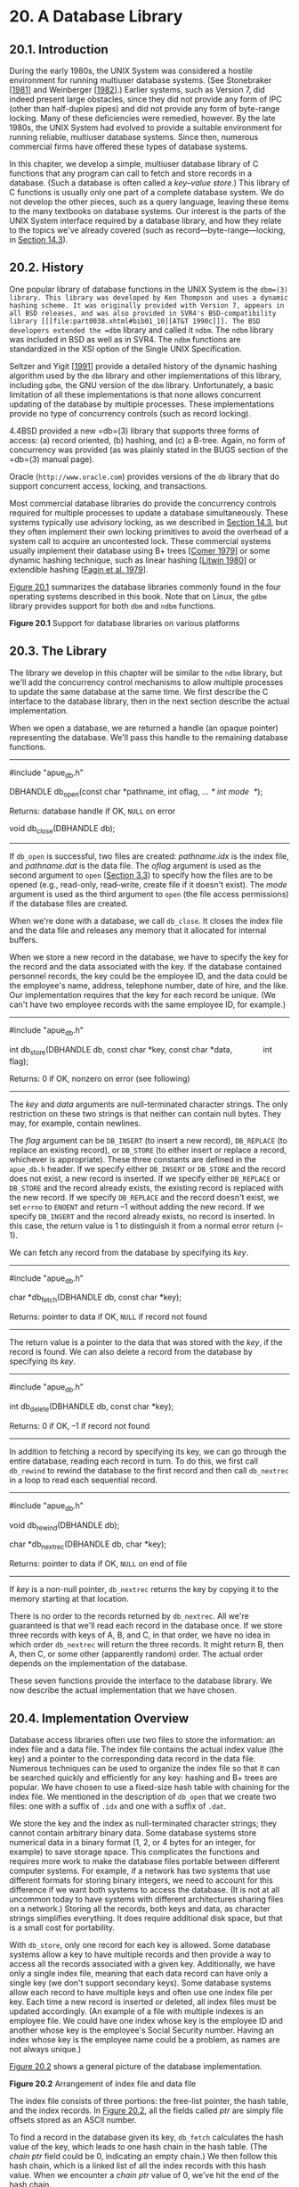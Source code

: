 * 20. A Database Library

** 20.1. Introduction


During the early 1980s, the UNIX System was considered a hostile environment for running multiuser database systems. (See Stonebraker [[[file:part0038.xhtml#bib01_64][1981]]] and Weinberger [[[file:part0038.xhtml#bib01_71][1982]]].) Earlier systems, such as Version 7, did indeed present large obstacles, since they did not provide any form of IPC (other than half-duplex pipes) and did not provide any form of byte-range locking. Many of these deficiencies were remedied, however. By the late 1980s, the UNIX System had evolved to provide a suitable environment for running reliable, multiuser database systems. Since then, numerous commercial firms have offered these types of database systems.

In this chapter, we develop a simple, multiuser database library of C functions that any program can call to fetch and store records in a database. (Such a database is often called a /key--value store/.) This library of C functions is usually only one part of a complete database system. We do not develop the other pieces, such as a query language, leaving these items to the many textbooks on database systems. Our interest is the parts of the UNIX System interface required by a database library, and how they relate to the topics we've already covered (such as record---byte-range---locking, in [[file:part0026.xhtml#ch14lev1sec3][Section 14.3]]).

** 20.2. History


One popular library of database functions in the UNIX System is the =dbm=(3) library. This library was developed by Ken Thompson and uses a dynamic hashing scheme. It was originally provided with Version 7, appears in all BSD releases, and was also provided in SVR4's BSD-compatibility library [[[file:part0038.xhtml#bib01_10][AT&T 1990c]]]. The BSD developers extended the =dbm= library and called it =ndbm=. The =ndbm= library was included in BSD as well as in SVR4. The =ndbm= functions are standardized in the XSI option of the Single UNIX Specification.

Seltzer and Yigit [[[file:part0038.xhtml#bib01_60][1991]]] provide a detailed history of the dynamic hashing algorithm used by the =dbm= library and other implementations of this library, including =gdbm=, the GNU version of the =dbm= library. Unfortunately, a basic limitation of all these implementations is that none allows concurrent updating of the database by multiple processes. These implementations provide no type of concurrency controls (such as record locking).

4.4BSD provided a new =db=(3) library that supports three forms of access: (a) record oriented, (b) hashing, and (c) a B-tree. Again, no form of concurrency was provided (as was plainly stated in the BUGS section of the =db=(3) manual page).

Oracle (=http://www.oracle.com=) provides versions of the =db= library that do support concurrent access, locking, and transactions.

Most commercial database libraries do provide the concurrency controls required for multiple processes to update a database simultaneously. These systems typically use advisory locking, as we described in [[file:part0026.xhtml#ch14lev1sec3][Section 14.3]], but they often implement their own locking primitives to avoid the overhead of a system call to acquire an uncontested lock. These commercial systems usually implement their database using B+ trees [[[file:part0038.xhtml#bib01_17][Comer 1979]]] or some dynamic hashing technique, such as linear hashing [[[file:part0038.xhtml#bib01_46][Litwin 1980]]] or extendible hashing [[[file:part0038.xhtml#bib01_20][Fagin et al. 1979]]].

[[file:part0032.xhtml#ch20fig01][Figure 20.1]] summarizes the database libraries commonly found in the four operating systems described in this book. Note that on Linux, the =gdbm= library provides support for both =dbm= and =ndbm= functions.

[[../Images/image01499.jpeg]]
*Figure 20.1* Support for database libraries on various platforms

** 20.3. The Library


The library we develop in this chapter will be similar to the =ndbm= library, but we'll add the concurrency control mechanisms to allow multiple processes to update the same database at the same time. We first describe the C interface to the database library, then in the next section describe the actual implementation.

When we open a database, we are returned a handle (an opaque pointer) representing the database. We'll pass this handle to the remaining database functions.

--------------



#include "apue_db.h"

DBHANDLE db_open(const char *pathname, int oflag, ... /* int mode  */);

Returns: database handle if OK, =NULL= on error

void db_close(DBHANDLE db);

--------------

If =db_open= is successful, two files are created: /pathname.idx/ is the index file, and /pathname.dat/ is the data file. The /oflag/ argument is used as the second argument to =open= ([[file:part0015.xhtml#ch03lev1sec3][Section 3.3]]) to specify how the files are to be opened (e.g., read-only, read--write, create file if it doesn't exist). The /mode/ argument is used as the third argument to =open= (the file access permissions) if the database files are created.

When we're done with a database, we call =db_close=. It closes the index file and the data file and releases any memory that it allocated for internal buffers.

When we store a new record in the database, we have to specify the key for the record and the data associated with the key. If the database contained personnel records, the key could be the employee ID, and the data could be the employee's name, address, telephone number, date of hire, and the like. Our implementation requires that the key for each record be unique. (We can't have two employee records with the same employee ID, for example.)

--------------



#include "apue_db.h"

int db_store(DBHANDLE db, const char *key, const char *data,
             int flag);

Returns: 0 if OK, nonzero on error (see following)

--------------

The /key/ and /data/ arguments are null-terminated character strings. The only restriction on these two strings is that neither can contain null bytes. They may, for example, contain newlines.

The /flag/ argument can be =DB_INSERT= (to insert a new record), =DB_REPLACE= (to replace an existing record), or =DB_STORE= (to either insert or replace a record, whichever is appropriate). These three constants are defined in the =apue_db.h= header. If we specify either =DB_INSERT= or =DB_STORE= and the record does not exist, a new record is inserted. If we specify either =DB_REPLACE= or =DB_STORE= and the record already exists, the existing record is replaced with the new record. If we specify =DB_REPLACE= and the record doesn't exist, we set =errno= to =ENOENT= and return --1 without adding the new record. If we specify =DB_INSERT= and the record already exists, no record is inserted. In this case, the return value is 1 to distinguish it from a normal error return (--1).

We can fetch any record from the database by specifying its /key/.

--------------



#include "apue_db.h"

char *db_fetch(DBHANDLE db, const char *key);

Returns: pointer to data if OK, =NULL= if record not found

--------------

The return value is a pointer to the data that was stored with the /key/, if the record is found. We can also delete a record from the database by specifying its /key/.

--------------



#include "apue_db.h"

int db_delete(DBHANDLE db, const char *key);

Returns: 0 if OK, --1 if record not found

--------------

In addition to fetching a record by specifying its key, we can go through the entire database, reading each record in turn. To do this, we first call =db_rewind= to rewind the database to the first record and then call =db_nextrec= in a loop to read each sequential record.

--------------



#include "apue_db.h"

void db_rewind(DBHANDLE db);

char *db_nextrec(DBHANDLE db, char *key);

Returns: pointer to data if OK, =NULL= on end of file

--------------

If /key/ is a non-null pointer, =db_nextrec= returns the key by copying it to the memory starting at that location.

There is no order to the records returned by =db_nextrec=. All we're guaranteed is that we'll read each record in the database once. If we store three records with keys of A, B, and C, in that order, we have no idea in which order =db_nextrec= will return the three records. It might return B, then A, then C, or some other (apparently random) order. The actual order depends on the implementation of the database.

These seven functions provide the interface to the database library. We now describe the actual implementation that we have chosen.

** 20.4. Implementation Overview


Database access libraries often use two files to store the information: an index file and a data file. The index file contains the actual index value (the key) and a pointer to the corresponding data record in the data file. Numerous techniques can be used to organize the index file so that it can be searched quickly and efficiently for any key: hashing and B+ trees are popular. We have chosen to use a fixed-size hash table with chaining for the index file. We mentioned in the description of =db_open= that we create two files: one with a suffix of =.idx= and one with a suffix of =.dat=.

We store the key and the index as null-terminated character strings; they cannot contain arbitrary binary data. Some database systems store numerical data in a binary format (1, 2, or 4 bytes for an integer, for example) to save storage space. This complicates the functions and requires more work to make the database files portable between different computer systems. For example, if a network has two systems that use different formats for storing binary integers, we need to account for this difference if we want both systems to access the database. (It is not at all uncommon today to have systems with different architectures sharing files on a network.) Storing all the records, both keys and data, as character strings simplifies everything. It does require additional disk space, but that is a small cost for portability.

With =db_store=, only one record for each key is allowed. Some database systems allow a key to have multiple records and then provide a way to access all the records associated with a given key. Additionally, we have only a single index file, meaning that each data record can have only a single key (we don't support secondary keys). Some database systems allow each record to have multiple keys and often use one index file per key. Each time a new record is inserted or deleted, all index files must be updated accordingly. (An example of a file with multiple indexes is an employee file. We could have one index whose key is the employee ID and another whose key is the employee's Social Security number. Having an index whose key is the employee name could be a problem, as names are not always unique.)

[[file:part0032.xhtml#ch20fig02][Figure 20.2]] shows a general picture of the database implementation.

[[../Images/image01500.jpeg]]
*Figure 20.2* Arrangement of index file and data file

The index file consists of three portions: the free-list pointer, the hash table, and the index records. In [[file:part0032.xhtml#ch20fig02][Figure 20.2]], all the fields called /ptr/ are simply file offsets stored as an ASCII number.

To find a record in the database given its key, =db_fetch= calculates the hash value of the key, which leads to one hash chain in the hash table. (The /chain ptr/ field could be 0, indicating an empty chain.) We then follow this hash chain, which is a linked list of all the index records with this hash value. When we encounter a /chain ptr/ value of 0, we've hit the end of the hash chain.

Let's look at an actual database file. The program in [[file:part0032.xhtml#ch20fig03][Figure 20.3]] creates a new database and writes three records to it. Since we store all the fields in the database as ASCII characters, we can look at the actual index file and data file using any of the standard UNIX System tools:



$ ls -l db4.*
-rw-r--r--  1 sar        28 Oct 19 21:33 db4.dat
-rw-r--r--  1 sar        72 Oct 19 21:33 db4.idx
$ cat db4.idx
   0  53  35   0
   0  10Alpha:0:6
   0  10beta:6:14
  17  11gamma:20:8
$ cat db4.dat
data1
Data for beta
record3



--------------

#include "apue.h"
#include "apue_db.h"
#include <fcntl.h>

int
main(void)
{
    DBHANDLE    db;

    if ((db = db_open("db4", O_RDWR | O_CREAT | O_TRUNC,
      FILE_MODE)) == NULL)
        err_sys("db_open error");

    if (db_store(db, "Alpha", "data1", DB_INSERT) != 0)
        err_quit("db_store error for alpha");
    if (db_store(db, "beta", "Data for beta", DB_INSERT) != 0)
        err_quit("db_store error for beta");
    if (db_store(db, "gamma", "record3", DB_INSERT) != 0)
        err_quit("db_store error for gamma");

    db_close(db);
    exit(0);
}

--------------

*Figure 20.3* Create a database and write three records to it

To keep this example small, we have set the size of each /ptr/ field to four ASCII characters; the number of hash chains is set to 3. Since each /ptr/ is a file offset, a four-character field limits the total size of the index file and data file to 10,000 bytes. When we do some performance measurements of the database system in [[file:part0032.xhtml#ch20lev1sec9][Section 20.9]], we set the size of each /ptr/ field to six characters (allowing file sizes up to 1 million bytes) and the number of hash chains to more than 100.

The first line in the index file

0  53  35   0

consists of the free-list pointer (0, the free list is empty) and the three hash chain pointers (53, 35, and 0). The next line

0  10Alpha:0:6

shows the format of each index record. The first field (0) is the four-character chain pointer. This record is the end of its hash chain. The next field (10) is the four-character /idx len/, the length of the remainder of this index record. We read each index record using two =read=s: one to read the two fixed-size fields (the /chain ptr/ and /idx len/) and another to read the remaining (variable-length) portion. The remaining three fields---/key/, /dat off/, and /dat len/---are delimited by a separator character (a colon in this case). We need the separator character, since each of these three fields is variable length. The separator character can't appear in the key. Finally, a newline terminates the index record. The newline isn't required, since /idx len/ contains the length of the record. We store the newline to separate each index record so we can use the normal UNIX System tools, such as =cat= and =more=, with the index file. The /key/ is the value that we specified when we wrote the record to the database. The data offset (0) and data length (6) refer to the data file. We can see that the data record does start at offset 0 in the data file and has a length of 6 bytes.

(As with the index file, we automatically append a newline to each data record, so we can use the normal UNIX System tools with the file. This newline at the end is not returned to the caller by =db_fetch=.)

If we follow the three hash chains in this example, we see that the first record on the first hash chain is at offset 53 (=gamma=). The next record on this chain is at offset 17 (=alpha=), and this is the last record on the chain. The first record on the second hash chain is at offset 35 (=beta=), and it's the last record on the chain. The third hash chain is empty.

Note that the order of the keys in the index file and the order of their corresponding records in the data file is the same as the order of the calls to =db_store= in [[file:part0032.xhtml#ch20fig03][Figure 20.3]]. Since the =O_TRUNC= flag was specified for =db_open=, the index file and the data file were both truncated and the database initialized from scratch. In this case, =db_store= just appends the new index records and data records to the end of the corresponding file. We'll see later that =db_store= can also reuse portions of these two files that correspond to deleted records.

The choice of a fixed-size hash table for the index is a compromise. It allows fast access as long as each hash chain isn't too long. We want to be able to search for any key quickly, but we don't want to complicate the data structures by using either a B-tree or dynamic hashing. Dynamic hashing has the advantage that any data record can be located with only two disk accesses (see Litwin [[[file:part0038.xhtml#bib01_46][1980]]] or Fagin et al. [[[file:part0038.xhtml#bib01_20][1979]]] for details). B-trees have the advantage of traversing the database in (sorted) key order (something that we can't do with the =db_nextrec= function using a hash table.)

** 20.5. Centralized or Decentralized?


Given multiple processes accessing the same database, we can implement the functions in two ways:

*1.* Centralized. Have a single process that is the database manager, and have it be the only process that accesses the database. The functions contact this central process using some form of IPC.

*2.* Decentralized. Have each function apply the required concurrency controls (locking) and then issue its own I/O function calls.

Database systems have been built using each of these techniques. Given adequate locking routines, the decentralized implementation is usually faster, because IPC is avoided. [[file:part0032.xhtml#ch20fig04][Figure 20.4]] depicts the operation of the centralized approach.

[[../Images/image01501.jpeg]]
*Figure 20.4* Centralized approach for database access

We purposely show the IPC going through the kernel, as most forms of message passing under the UNIX System operate this way. (Shared memory, as described in [[file:part0027.xhtml#ch15lev1sec9][Section 15.9]], avoids this copying of the data.) With the centralized approach, a record is read by the central process and then passed to the requesting process using IPC. This is a disadvantage of this design. Note that the centralized database manager is the only process that does I/O with the database files.

The centralized approach has the advantage that customer tuning of its operation may be possible. For example, we might be able to assign different priorities to different processes through the centralized process. This could affect the scheduling of I/O operations by the centralized process. With the decentralized approach, this is more difficult to do. We are usually at the mercy of the kernel's disk I/O scheduling policy and locking policy; that is, if three processes are waiting for a lock to become available, we cannot tell which process gets the lock next.

Another advantage of the centralized approach is that recovery is easier than with the decentralized approach. All the state information is in one place in the centralized approach, so if the database processes are killed, we have only one place to look to identify the outstanding transactions we need to resolve to restore the database to a consistent state.

The decentralized approach is shown in [[file:part0032.xhtml#ch20fig05][Figure 20.5]]. This is the design that we'll implement in this chapter.

[[../Images/image01502.jpeg]]
*Figure 20.5* Decentralized approach for database access

The user processes that call the functions in the database library to perform I/O are considered cooperating processes, since they use byte-range locking to provide concurrent access.

** 20.6. Concurrency


We purposely chose a two-file implementation (an index file and a data file) because that is a common implementation technique (it simplifies space management in the files). It requires us to handle the locking interactions of both files. But there are numerous ways to handle the locking of these two files.

*** Coarse-Grained Locking


The simplest form of locking is to use one of the two files as a lock for the entire database and to require the caller to obtain this lock before operating on the database. We call this /coarse-grained locking/. For example, we can say that the process with a read lock on byte 0 of the index file has read access to the entire database. A process with a write lock on byte 0 of the index file has write access to the entire database. We can use the normal UNIX System byte-range locking semantics to allow any number of readers at one time, but only one writer at a time. (Recall [[file:part0026.xhtml#ch14fig03][Figure 14.3]].) The functions =db_fetch= and =db_nextrec= require a read lock, and =db_delete=, =db_store=, and =db_open= all require a write lock. (The reason =db_open= requires a write lock is that if the file is being created, it has to write the empty free list and hash chains at the front of the index file.)

The problem with coarse-grained locking is that it limits concurrency. If a process is adding a record to one hash chain, another process should be able to read a record on a different hash chain.

*** Fine-Grained Locking


We enhance coarse-grained locking to allow more concurrency and call this /fine-grained locking/. We first require a reader or a writer to obtain a read lock or a write lock on the hash chain for a given record. We allow any number of readers at one time on any hash chain but only a single writer on a hash chain. Next, a writer needing to access the free list (either =db_delete= or =db_store=) must obtain a write lock on the free list. Finally, whenever it appends a new record to the end of either the index file or the data file, =db_store= has to obtain a write lock on that portion of the file.

We expect fine-grained locking to provide more concurrency than coarse-grained locking. In [[file:part0032.xhtml#ch20lev1sec9][Section 20.9]], we show some actual measurements. In [[file:part0032.xhtml#ch20lev1sec8][Section 20.8]], we show the source code for our implementation of fine-grained locking and discuss the details of implementing locking. (Coarse-grained locking is merely a simplification of the locking that we show.)

In the source code, we call =read=, =readv=, =write=, and =writev= directly. We do not use the standard I/O library. Although it is possible to use byte-range locking with the standard I/O library, careful handling of buffering is required. We don't want an =fgets=, for example, to return data that was read into a standard I/O buffer 10 minutes ago if the data was modified by another process 5 minutes ago.

Our discussion of concurrency is predicated on the simple needs of the database library. Commercial systems often have additional requirements. See Chapter 16 of Date [[[file:part0038.xhtml#bib01_18][2004]]] for additional details on concurrency.

** 20.7. Building the Library


The database library consists of two files: a public C header file and a C source file. We can build a static library using the commands

gcc -I../include -Wall -c db.c
ar rsv libapue_db.a db.o

Applications that want to link with =libapue_db.a= will also need to link with =libapue.a=, since we use some of our common functions in the database library.

If, on the other hand, we want to build a dynamic shared library version of the database library, we can use the following commands:



gcc -I../include -Wall -fPIC -c db.c
gcc -shared -Wl,-soname,libapue_db.so.1 -o libapue_db.so.1 
    -L../lib -lapue -lc db.o

The resulting shared library, =libapue_db.so.1=, needs to be placed in a common directory where the dynamic linker/loader can find it. Alternatively, we can place it in a private directory and modify our =LD_LIBRARY_PATH= environment variable to include the private directory in the search path of the dynamic linker/loader.

The steps used to build shared libraries vary among platforms. Here, we have shown how to do it on a Linux system with the GNU C compiler.

** 20.8. Source Code


We start by showing the =apue_db.h= header. This header is included by the library source code and all applications that call the library.

For the remainder of this text, we depart from the style of the previous examples in several ways. First, because the source code example is longer than usual, we number the lines. This makes it easier to link the discussion with the corresponding source code. Second, we place the description of the source code immediately below the source code on the same page.

This style was inspired by John Lions in his book documenting the UNIX Version 6 operating system source code [[[file:part0038.xhtml#bib01_44][Lions 1977]], [[file:part0038.xhtml#bib01_45][1996]]]. It simplifies the task of studying large amounts of source code.

Note that we do not bother to number blank lines. Although this departs from the normal behavior of such tools as =pr=(1), we have nothing interesting to say about blank lines.

--------------



 1   #ifndef _APUE_DB_H
 2   #define _APUE_DB_H

 3   typedef    void *  DBHANDLE;

 4   DBHANDLE  db_open(const char *, int, ...);
 5   void      db_close(DBHANDLE);
 6   char     *db_fetch(DBHANDLE, const char *);
 7   int       db_store(DBHANDLE, const char *, const char *, int);
 8   int       db_delete(DBHANDLE, const char *);
 9   void      db_rewind(DBHANDLE);
10   char     *db_nextrec(DBHANDLE, char *);

11   /*
12    * Flags for db_store().
13    */
14   #define DB_INSERT     1    /* insert new record only */
15   #define DB_REPLACE    2    /* replace existing record */
16   #define DB_STORE      3    /* replace or insert */

17   /*
18    * Implementation limits.
19    */
20   #define IDXLEN_MIN    6    /* key, sep, start, sep, length, n */
21   #define IDXLEN_MAX 1024    /* arbitrary */
22   #define DATLEN_MIN    2    /* data byte, newline */
23   #define DATLEN_MAX 1024    /* arbitrary */

24   #endif /* _APUE_DB_H */

--------------

[1--3]  We use the =_APUE_DB_H= symbol to ensure that the contents of the header file are included only once. The =DBHANDLE= type represents an active reference to the database and is used to isolate applications from the implementation details of the database. Compare this technique with the way the standard I/O library exposes the =FILE= structure to applications.

[4--10]  Next, we declare the prototypes for the database library's public functions. Since this header is included by applications that want to use the library, we don't declare the prototypes for the library's private functions here.

[11--24]  The legal flags that can be passed to the =db_store= function are defined next, followed by fundamental limits of the implementation. These limits can be changed, if desired, to support bigger databases.

The minimum index record length is specified by =IDXLEN_MIN=. This represents a 1-byte key, a 1-byte separator, a 1-byte starting offset, another 1-byte separator, a 1-byte length, and a terminating newline character. (Recall the format of an index record from [[file:part0032.xhtml#ch20fig02][Figure 20.2]].) An index record will usually be larger than =IDXLEN_MIN= bytes, but this is the bare minimum size.

The next file is =db.c=, the C source file for the library. For simplicity, we include all functions in a single file. This has the advantage that we can hide private functions by declaring them as =static=.

--------------



 1   #include "apue.h"
 2   #include "apue_db.h"
 3   #include <fcntl.h>     /* open & db_open flags */
 4   #include <stdarg.h>
 5   #include <errno.h>
 6   #include <sys/uio.h>   /* struct iovec */

 7   /*
 8    * Internal index file constants.
 9    * These are used to construct records in the
10    * index file and data file.
11    */
12   #define IDXLEN_SZ     4    /* index record length (ASCII chars) */
13   #define SEP         ′:′    /* separator char in index record */
14   #define SPACE       ′ ′    /* space character */
15   #define NEWLINE     ′n′   /* newline character */

16   /*
17    * The following definitions are for hash chains and free
18    * list chain in the index file.
19    */
20   #define PTR_SZ        7    /* size of ptr field in hash chain */
21   #define PTR_MAX 9999999    /* max file offset = 10**PTR_SZ - 1 */
22   #define NHASH_DEF   137    /* default hash table size */
23   #define FREE_OFF      0    /* free list offset in index file */
24   #define HASH_OFF PTR_SZ    /* hash table offset in index file */

25   typedef unsigned long  DBHASH; /* hash values */
26   typedef unsigned long  COUNT;  /* unsigned counter */

--------------

[1--6]  We include =apue.h= because we use some of the functions from our private library. In turn, =apue.h= includes several standard header files, including =<stdio.h>= and =<unistd.h>=. We include =<stdarg.h>= because the =db_open= function uses the variable-argument functions declared by =<stdarg.h>=.

[7--26]  The size of an index record is specified by =IDXLEN_SZ=. We use some characters, such as colon and newline, as delimiters in the database. We use the space character as “white out” when we delete a record.

Some of the values that we have defined as constants could also be made variable, with some added complexity in the implementation. For example, we set the size of the hash table to 137 entries. A better technique would be to let the caller specify this as an argument to =db_open=, based on the expected size of the database. We would then have to store this size at the beginning of the index file.

--------------



27   /*
28    * Library′s private representation of the database.
29    */
30   typedef struct {
31     int    idxfd;  /* fd for index file */
32     int    datfd;  /* fd for data file */
33     char  *idxbuf; /* malloc′ed buffer for index record */
34     char  *datbuf; /* malloc′ed buffer for data record*/
35     char  *name;   /* name db was opened under */
36     off_t  idxoff; /* offset in index file of index record */
37                    /* key is at (idxoff + PTR_SZ + IDXLEN_SZ) */
38     size_t idxlen; /* length of index record */
39                    /* excludes IDXLEN_SZ bytes at front of record */
40                    /* includes newline at end of index record */
41     off_t  datoff; /* offset in data file of data record */
42     size_t datlen; /* length of data record */
43                    /* includes newline at end */
44     off_t  ptrval; /* contents of chain ptr in index record */
45     off_t  ptroff; /* chain ptr offset pointing to this idx record */
46     off_t  chainoff; /* offset of hash chain for this index record */
47     off_t  hashoff;  /* offset in index file of hash table */
48     DBHASH nhash;    /* current hash table size */
49     COUNT  cnt_delok;    /* delete OK */
50     COUNT  cnt_delerr;   /* delete error */
51     COUNT  cnt_fetchok;  /* fetch OK */
52     COUNT  cnt_fetcherr; /* fetch error */
53     COUNT  cnt_nextrec;  /* nextrec */
54     COUNT  cnt_stor1;    /* store: DB_INSERT, no empty, appended */
55     COUNT  cnt_stor2;    /* store: DB_INSERT, found empty, reused */
56     COUNT  cnt_stor3;    /* store: DB_REPLACE, diff len, appended */
57     COUNT  cnt_stor4;    /* store: DB_REPLACE, same len, overwrote */
58     COUNT  cnt_storerr;  /* store error */
59   } DB;

--------------

[27--48]  The =DB= structure is where we keep all the information for each open database. The =DBHANDLE= value that is returned by =db_open= and used by all the other functions is really just a pointer to one of these structures, but we hide that from the callers.

Since we store pointers and lengths as ASCII in the database, we convert these to numeric values and save them in the =DB= structure. We also save the hash table size even though it is fixed, just in case we decide to enhance the library to allow callers to specify the size when the database is created (see [[file:part0032.xhtml#ch20que07][Exercise 20.7]]).

[49--59]  The last ten fields in the =DB= structure count both successful and unsuccessful operations. If we want to analyze the performance of our database, we can write a function to return these statistics, but for now we only maintain the counters.

--------------



60   /*
61    * Internal functions.
62    */
63   static DB     *_db_alloc(int);
64   static void    _db_dodelete(DB *);
65   static int     _db_find_and_lock(DB *, const char *, int);
66   static int     _db_findfree(DB *, int, int);
67   static void    _db_free(DB *);
68   static DBHASH  _db_hash(DB *, const char *);
69   static char   *_db_readdat(DB *);
70   static off_t   _db_readidx(DB *, off_t);
71   static off_t   _db_readptr(DB *, off_t);
72   static void    _db_writedat(DB *, const char *, off_t, int);
73   static void    _db_writeidx(DB *, const char *, off_t, int, off_t);
74   static void    _db_writeptr(DB *, off_t, off_t);

75   /*
76    * Open or create a database.  Same arguments as open(2).
77    */
78   DBHANDLE
79   db_open(const char *pathname, int oflag, ...)
80   {
81      DB          *db;
82      int         len, mode;
83      size_t      i;
84      char        asciiptr[PTR_SZ + 1],
85                  hash[(NHASH_DEF + 1) * PTR_SZ + 2];
86                      /* +2 for newline and null */
87      struct stat statbuff;

88      /*
89       * Allocate a DB structure, and the buffers it needs.
90       */
91      len = strlen(pathname);
92      if ((db = _db_alloc(len)) == NULL)
93          err_dump("db_open: _db_alloc error for DB");

--------------

[60--74]  We have chosen to name all the user-callable (public) functions starting with =db_= and all the internal (private) functions starting with =_db_=. The public functions were declared in the library's header file, =apue_db.h=. We declare the internal functions as =static= so they are visible only to functions residing in the same file (the file containing the library implementation).

[75--93]  The =db_open= function has the same arguments as =open=(2). If the caller wants to create the database files, the optional third argument specifies the file permissions. The =db_open= function opens the index file and the data file, initializing the index file, if necessary. The function starts by calling =_db_alloc= to allocate and initialize a =DB= structure.

--------------



 94     db->nhash   = NHASH_DEF;/* hash table size */
 95     db->hashoff = HASH_OFF; /* offset in index file of hash table */
 96     strcpy(db->name, pathname);
 97     strcat(db->name, ".idx");

 98     if (oflag & O_CREAT) {
 99         va_list ap;

100        va_start(ap, oflag);
101        mode  = va_arg(ap, int);
102        va_end(ap);

103        /*
104         * Open index file and data file.
105         */
106        db->idxfd = open(db->name, oflag, mode);
107        strcpy(db->name + len, ".dat");
108        db->datfd = open(db->name, oflag, mode);
109    } else {
110        /*
111         * Open index file and data file.
112         */
113        db->idxfd = open(db->name, oflag);
114        strcpy(db->name + len, ".dat");
115        db->datfd = open(db->name, oflag);
116    }

117    if (db->idxfd < 0 || db->datfd < 0) {
118        _db_free(db);
119        return(NULL);
120    }

--------------

[94--97]  We continue to initialize the =DB= structure. The pathname passed in by the caller specifies the prefix of the database filenames. We append the suffix =.idx= to create the name for the database index file.

[98--108]  If the caller wants to create the database files, we use the variable argument functions from =<stdarg.h>= to find the optional third argument. Then we use =open= to create and open the index file and data file. Note that the filename of the data file starts with the same prefix as the index file but has =.dat= as a suffix instead.

[109--116]  If the caller doesn't specify the =O_CREAT= flag, then we're opening existing database files. In this case, we simply call =open= with two arguments.

[117--120] If an error occurs while we are opening or creating either database file, we call =_db_free= to clean up the =DB= structure and then return =NULL= to the caller. If one =open= succeeded and one failed, =_db_free= will take care of closing the open file descriptor, as we shall see shortly.

--------------



121     if ((oflag & (O_CREAT | O_TRUNC)) == (O_CREAT | O_TRUNC)) {
122         /*
123          * If the database was created, we have to initialize
124          * it. Write lock the entire file so that we can stat
125          * it, check its size, and initialize it, atomically.
126          */
127         if (writew_lock(db->idxfd, 0, SEEK_SET, 0) < 0)
128             err_dump("db_open: writew_lock error");

129         if (fstat(db->idxfd, &statbuff) < 0)
130             err_sys("db_open: fstat error");

131         if (statbuff.st_size == 0) {
132             /*
133              * We have to build a list of (NHASH_DEF + 1) chain
134              * ptrs with a value of 0.  The +1 is for the free
135              * list pointer that precedes the hash table.
136              */
137             sprintf(asciiptr, "%*d", PTR_SZ, 0);

--------------

[121--130]  We encounter locking if the database is being created. Consider two processes trying to create the same database at about the same time. Assume that the first process calls =fstat= and is blocked by the kernel after =fstat= returns. The second process calls =db_open=, finds that the length of the index file is 0, and initializes the free list and hash chain. The second process then writes one record to the database. At this point, the second process is blocked, and the first process continues executing right after the call to =fstat=. The first process finds the size of the index file to be 0 (since =fstat= was called before the second process initialized the index file), so the first process initializes the free list and hash chain, wiping out the record that the second process stored in the database. The way to prevent this is to use locking. We use the macros =readw_lock=, =writew_lock=, and =un_lock= from [[file:part0026.xhtml#ch14lev1sec3][Section 14.3]].

[131--137]  If the size of the index file is 0, we have just created it, so we need to initialize the free list and hash chain pointers it contains. Note that we use the format string =%*d= to convert a database pointer from an integer to an ASCII string. (We'll use this type of format again in =_db_writeidx= and =_db_writeptr=.) This format tells =sprintf= to take the =PTR_SZ= argument and use it as the minimum field width for the next argument, which is 0 in this instance (here we are initializing the pointers to 0, since we are creating a new database). This has the effect of forcing the string created to be at least =PTR_SZ= characters (padded on the left with spaces). In =_db_writeidx= and =_db_writeptr=, we will pass a pointer value instead of zero, but we will first verify that the pointer value isn't greater than =PTR_MAX=, to guarantee that every pointer string we write to the database occupies exactly =PTR_SZ= (7) characters.

--------------



138             hash[0] = 0;
139             for (i = 0; i < NHASH_DEF + 1; i++)
140                 strcat(hash, asciiptr);
141             strcat(hash, "n");
142             i = strlen(hash);
143             if (write(db->idxfd, hash, i) != i)
144                 err_dump("db_open: index file init write error");
145         }
146         if (un_lock(db->idxfd, 0, SEEK_SET, 0) < 0)
147             err_dump("db_open: un_lock error");
148     }
149     db_rewind(db);
150     return(db);
151   }

152   /*
153    * Allocate & initialize a DB structure and its buffers.
154    */
155   static DB *
156   _db_alloc(int namelen)
157   {
158     DB      *db;

159     /*
160      * Use calloc, to initialize the structure to zero.
161      */
162     if ((db = calloc(1, sizeof(DB))) == NULL)
163         err_dump("_db_alloc: calloc error for DB");
164     db->idxfd = db->datfd = -1;             /* descriptors */

165     /*
166      * Allocate room for the name.
167      * +5 for ".idx" or ".dat" plus null at end.
168      */
169     if ((db->name = malloc(namelen + 5)) == NULL)
170         err_dump("_db_alloc: malloc error for name");

--------------

[138--151]  We continue to initialize the newly created database. We build the hash table and write it to the index file. Then we unlock the index file, reset the database file pointers, and return a pointer to the =DB= structure as the opaque handle for the caller to use with the other database functions.

[152--164]  The =_db_alloc= function is called by =db_open= to allocate storage for the =DB= structure, an index buffer, and a data buffer. We use =calloc= to allocate memory to hold the =DB= structure and ensure that it is initialized to all zeros. Since this has the side effect of setting the database file descriptors to zero, we need to reset them to --1 to indicate that they are not yet valid.

[165--170]  We allocate space to hold the name of the database file. We use this buffer to create both filenames by changing the suffix to refer to either the index file or the data file, as we saw in =db_open=.

--------------



171     /*
172      * Allocate an index buffer and a data buffer.
173      * +2 for newline and null at end.
174      */
175     if ((db->idxbuf = malloc(IDXLEN_MAX + 2)) == NULL)
176         err_dump("_db_alloc: malloc error for index buffer");
177     if ((db->datbuf = malloc(DATLEN_MAX + 2)) == NULL)
178         err_dump("_db_alloc: malloc error for data buffer");
179     return(db);
180   }

181   /*
182    * Relinquish access to the database.
183    */
184   void
185   db_close(DBHANDLE h)
186   {
187     _db_free((DB *)h); /* closes fds, free buffers & struct */
188   }

189   /*
190    * Free up a DB structure, and all the malloc′ed buffers it
191    * may point to.  Also close the file descriptors if still open.
192    */
193   static void
194   _db_free(DB *db)
195   {
196     if (db->idxfd >= 0)
197         close(db->idxfd);
198     if (db->datfd >= 0)
199         close(db->datfd);

--------------

[171--180]  We allocate space for buffers for the index and data files. The buffer sizes are defined in =apue_db.h=. An enhancement to the database library would be to allow these buffers to expand as required. We could keep track of the size of these two buffers and call =realloc= whenever we find we need a bigger buffer. Finally, we return a pointer to the =DB= structure that we allocated.

[181--188]  The =db_close= function is a wrapper that casts a database handle to a =DB= structure pointer, passing it to =_db_free= to release any resources and free the =DB= structure.

[189--199]  The =_db_free= function is called by =db_open= if an error occurs while opening the index file or data file and is also called by =db_close= when an application is done using the database. If the file descriptor for the database index file is valid, we close it. The same is done with the file descriptor for the data file. (Recall that when we allocate a new =DB= structure in =_db_alloc=, we initialize each file descriptor to --1. If we are unable to open one of the database files, the corresponding file descriptor will still be set to --1, and we will avoid trying to close it.)

--------------



200     if (db->idxbuf != NULL)
201         free(db->idxbuf);
202     if (db->datbuf != NULL)
203         free(db->datbuf);
204     if (db->name != NULL)
205         free(db->name);
206     free(db);
207   }

208   /*
209    * Fetch a record.  Return a pointer to the null-terminated data.
210    */
211   char *
212   db_fetch(DBHANDLE h, const char *key)
213   {
214     DB      *db = h;
215     char    *ptr;

216     if (_db_find_and_lock(db, key, 0) < 0) {
217         ptr = NULL;             /* error, record not found */
218         db->cnt_fetcherr++;
219     } else {
220         ptr = _db_readdat(db);  /* return pointer to data */
221         db->cnt_fetchok++;
222     }

223     /*
224      * Unlock the hash chain that _db_find_and_lock locked.
225      */
226     if (un_lock(db->idxfd, db->chainoff, SEEK_SET, 1) < 0)
227         err_dump("db_fetch: un_lock error");
228     return(ptr);
229   }

--------------

[200--207]  Next, we free any dynamically allocated buffers. We can safely pass a null pointer to =free=, so we don't need to check the value of each buffer pointer beforehand, but we do so anyway because we consider it better style to free only those objects that we allocated. (Not all deallocator functions are as forgiving as =free=.) Finally, we free the memory backing the =DB= structure.

[208--218]  The =db_fetch= function is used to read a record given its key. We first try to find the record by calling =_db_find_and_lock=. If the record can't be found, we set the return value (=ptr=) to =NULL= and increment the count of unsuccessful record searches. Because =_db_find_and_lock= returns with the database index file locked, we can't return until we unlock it.

[219--229]  If the record is found, we call =_db_readdat= to read the corresponding data record and increment the count of the successful record searches. Before returning, we unlock the index file by calling =un_lock=. Then we return a pointer to the record found (or =NULL= if the record wasn't found).

--------------



230   /*
231    * Find the specified record. Called by db_delete, db_fetch,
232    * and db_store. Returns with the hash chain locked.
233    */
234   static int
235   _db_find_and_lock(DB *db, const char *key, int writelock)
236   {
237     off_t   offset, nextoffset;

238     /*
239      * Calculate the hash value for this key, then calculate the
240      * byte offset of corresponding chain ptr in hash table.
241      * This is where our search starts.  First we calculate the
242      * offset in the hash table for this key.
243      */
244     db->chainoff = (_db_hash(db, key) * PTR_SZ) + db->hashoff;
245     db->ptroff = db->chainoff;

246     /*
247      * We lock the hash chain here. The caller must unlock it
248      * when done. Note we lock and unlock only the first byte.
249      */
250     if (writelock) {
251         if (writew_lock(db->idxfd, db->chainoff, SEEK_SET, 1) < 0)
252             err_dump("_db_find_and_lock: writew_lock error");
253     } else {
254         if (readw_lock(db->idxfd, db->chainoff, SEEK_SET, 1) < 0)
255             err_dump("_db_find_and_lock: readw_lock error");
256     }

257     /*
258      * Get the offset in the index file of first record
259      * on the hash chain (can be 0).
260      */
261     offset = _db_readptr(db, db->ptroff);

--------------

[230--237]  The =_db_find_and_lock= function is used internally by the library to find a record given its key. We set the =writelock= parameter to a nonzero value if we want to acquire a write lock on the index file while we search for the record. If we set =writelock= to zero, we read lock the index file while we search it.

[238--256]  We prepare to traverse a hash chain in =_db_find_and_lock=. We convert the key into a hash value, which we use to calculate the starting address of the hash chain in the file (=chainoff=). We wait for the lock to be granted before going through the hash chain. Note that we lock only the first byte in the start of the hash chain. This increases concurrency by allowing multiple processes to search different hash chains at the same time.

[257--261]  We call =_db_readptr= to read the first pointer in the hash chain. If this returns zero, the hash chain is empty.

--------------



262     while (offset != 0) {
263         nextoffset = _db_readidx(db, offset);
264         if (strcmp(db->idxbuf, key) == 0)
265             break;       /* found a match */
266         db->ptroff = offset; /* offset of this (unequal) record */
267         offset = nextoffset; /* next one to compare */
268     }
269     /*
270      * offset == 0 on error (record not found).
271      */
272     return(offset == 0 ? -1 : 0);
273   }

274   /*
275    * Calculate the hash value for a key.
276    */
277   static DBHASH
278   _db_hash(DB *db, const char *key)
279   {
280     DBHASH      hval = 0;
281     char        c;
282     int         i;

283     for (i = 1; (c = *key++) != 0; i++)
284         hval += c * i;      /* ascii char times its 1-based index */
285     return(hval % db->nhash);
286   }

--------------

[262--268]  In the =while= loop, we go through each index record on the hash chain, comparing keys. We call =_db_readidx= to read each index record. It populates the =idxbuf= field with the key of the current record. If =_db_readidx= returns zero, we've reached the last entry in the chain.

[269--273]  If =offset= is zero after the loop, we've reached the end of a hash chain without finding a matching key, so we return --1. Otherwise, we found a match (and exited the loop with the =break= statement), so we return success (0). In this case, the =ptroff= field contains the address of the previous index record, =datoff= contains the address of the data record, and =datlen= contains the size of the data record. As we make our way through the hash chain, we save the previous index record that points to the current index record. We'll use this when we delete a record, since we have to modify the chain pointer of the previous record to delete the current record.

[274--286]  =_db_hash= calculates the hash value for a given key. It multiplies each ASCII character times its 1-based index and divides the result by the number of hash table entries. The remainder from the division is the hash value for this key. Recall that the number of hash table entries is 137, which is a prime number. According to Knuth [[[file:part0038.xhtml#bib01_36][1998]]], prime hashes generally provide good distribution characteristics.

--------------



287   /*
288    * Read a chain ptr field from anywhere in the index file:
289    * the free list pointer, a hash table chain ptr, or an
290    * index record chain ptr.
291    */
292   static off_t
293   _db_readptr(DB *db, off_t offset)
294   {
295     char    asciiptr[PTR_SZ + 1];

296     if (lseek(db->idxfd, offset, SEEK_SET) == -1)
297         err_dump("_db_readptr: lseek error to ptr field");
298     if (read(db->idxfd, asciiptr, PTR_SZ) != PTR_SZ)
299         err_dump("_db_readptr: read error of ptr field");
300     asciiptr[PTR_SZ] = 0;       /* null terminate */
301     return(atol(asciiptr));
302   }

303   /*
304    * Read the next index record.  We start at the specified offset
305    * in the index file.  We read the index record into db->idxbuf
306    * and replace the separators with null bytes.  If all is OK we
307    * set db->datoff and db->datlen to the offset and length of the
308    * corresponding data record in the data file.
309    */
310   static off_t
311   _db_readidx(DB *db, off_t offset)
312   {
313     ssize_t             i;
314     char            *ptr1, *ptr2;
315     char            asciiptr[PTR_SZ + 1], asciilen[IDXLEN_SZ + 1];
316     struct iovec    iov[2];

--------------

[287--302]  =_db_readptr= reads any one of three different chain pointers: (a) the pointer at the beginning of the index file that points to the first index record on the free list, (b) the pointers in the hash table that point to the first index record on each hash chain, and (c) the pointers that are stored at the beginning of each index record (whether the index record is part of a hash chain or on the free list). We convert the pointer from ASCII to a long integer before returning it. No locking is done by this function; that is up to the caller.

[303--316]  The =_db_readidx= function is used to read the record at the specified offset from the index file. On success, the function will return the offset of the next record in the list. In this case, the function will populate several fields in the =DB= structure: =idxoff= contains the offset of the current record in the index file, =ptrval= contains the offset of the next index entry in the list, =idxlen= contains the length of the current index record, =idxbuf= contains the actual index record, =datoff= contains the offset of the record in the data file, and =datlen= contains the length of the data record.

--------------



317     /*
318      * Position index file and record the offset.  db_nextrec
319      * calls us with offset==0, meaning read from current offset.
320      * We still need to call lseek to record the current offset.
321      */
322     if ((db->idxoff = lseek(db->idxfd, offset,
323       offset == 0 ? SEEK_CUR : SEEK_SET)) == -1)
324         err_dump("_db_readidx: lseek error");

325     /*
326      * Read the ascii chain ptr and the ascii length at
327      * the front of the index record.  This tells us the
328      * remaining size of the index record.
329      */
330     iov[0].iov_base = asciiptr;
331     iov[0].iov_len  = PTR_SZ;
332     iov[1].iov_base = asciilen;
333     iov[1].iov_len  = IDXLEN_SZ;
334     if ((i = readv(db->idxfd, &iov[0], 2)) != PTR_SZ + IDXLEN_SZ) {
335         if (i == 0 && offset == 0)
336             return(-1);     /* EOF for db_nextrec */
337         err_dump("_db_readidx: readv error of index record");
338     }

339     /*
340      * This is our return value; always >= 0.
341      */
342     asciiptr[PTR_SZ] = 0;        /* null terminate */
343     db->ptrval = atol(asciiptr); /* offset of next key in chain */

344     asciilen[IDXLEN_SZ] = 0;     /* null terminate */
345     if ((db->idxlen = atoi(asciilen)) < IDXLEN_MIN ||
346       db->idxlen > IDXLEN_MAX)
347         err_dump("_db_readidx: invalid length");

--------------

[317--324]  We start by seeking to the index file offset provided by the caller. We record the offset in the =DB= structure, so even if the caller wants to read the record at the current file offset (by setting =offset= to 0), we still need to call =lseek= to determine the current offset. Since an index record will never be stored at offset 0 in the index file, we can safely overload the value of 0 to mean “read from the current offset.”

[325--338]  We call =readv= to read the two fixed-length fields at the beginning of the index record: the chain pointer to the next index record and the size of the variable-length index record that follows.

[339--347]  We convert the offset of the next record to an integer and store it in the =ptrval= field (this will be used as the return value for this function). Then we convert the length of the index record into an integer and save it in the =idxlen= field.

--------------



348     /*
349      * Now read the actual index record.  We read it into the key
350      * buffer that we malloced when we opened the database.
351      */
352     if ((i = read(db->idxfd, db->idxbuf, db->idxlen)) != db->idxlen)
353         err_dump("_db_readidx: read error of index record");
354     if (db->idxbuf[db->idxlen-1] != NEWLINE)    /* sanity check */
355         err_dump("_db_readidx: missing newline");
356     db->idxbuf[db->idxlen-1] = 0;    /* replace newline with null */

357     /*
358      * Find the separators in the index record.
359      */
360     if ((ptr1 = strchr(db->idxbuf, SEP)) == NULL)
361         err_dump("_db_readidx: missing first separator");
362     *ptr1++  = 0;               /* replace SEP with null */

363     if ((ptr2 = strchr(ptr1, SEP)) == NULL)
364         err_dump("_db_readidx: missing second separator");
365     *ptr2++  = 0;               /* replace SEP with null */

366     if (strchr(ptr2, SEP) != NULL)
367         err_dump("_db_readidx: too many separators");

368     /*
369      * Get the starting offset and length of the data record.
370      */
371     if ((db->datoff = atol(ptr1)) < 0)
372         err_dump("_db_readidx: starting offset < 0");
373     if ((db->datlen = atol(ptr2)) <= 0 || db->datlen > DATLEN_MAX)
374         err_dump("_db_readidx: invalid length");
375     return(db->ptrval);     /* return offset of next key in chain */
376   }

--------------

[348--356]  We read the variable-length index record into the =idxbuf= field in the =DB= structure. The record should be terminated with a newline, which we replace with a null byte. If the index file is corrupt, we terminate and drop core by calling =err_dump=.

[357--367]  We separate the index record into three fields: the key, the offset of the corresponding data record, and the length of the data record. The =strchr= function finds the first occurrence of the specified character in the given string. Here we look for the character that separates fields in the record (=SEP=, which we define to be a colon).

[368--376]  We convert the data record offset and length into integers and store them in the =DB= structure. Then we return the offset of the next record in the hash chain. Note that we do not read the data record; that task is left to the caller. In the =db_fetch= function, for example, we don't read the data record until =_db_find_and_lock= has read the index record that matches the key that we're looking for.

--------------



377   /*
378    * Read the current data record into the data buffer.
379    * Return a pointer to the null-terminated data buffer.
380    */
381   static char *
382   _db_readdat(DB *db)
383   {
384     if (lseek(db->datfd, db->datoff, SEEK_SET) == -1)
385         err_dump("_db_readdat: lseek error");
386     if (read(db->datfd, db->datbuf, db->datlen) != db->datlen)
387         err_dump("_db_readdat: read error");
388     if (db->datbuf[db->datlen-1] != NEWLINE)    /* sanity check */
389         err_dump("_db_readdat: missing newline");
390     db->datbuf[db->datlen-1] = 0; /* replace newline with null */
391     return(db->datbuf);     /* return pointer to data record */
392   }

393   /*
394    * Delete the specified record.
395    */
396   int
397   db_delete(DBHANDLE h, const char *key)
398   {
399     DB      *db = h;
400     int     rc = 0;         /* assume record will be found */

401     if (_db_find_and_lock(db, key, 1) == 0) {
402         _db_dodelete(db);
403         db->cnt_delok++;
404     } else {
405         rc = -1;            /* not found */
406         db->cnt_delerr++;
407     }
408     if (un_lock(db->idxfd, db->chainoff, SEEK_SET, 1) < 0)
409         err_dump("db_delete: un_lock error");
410     return(rc);
411   }

--------------

[377--392]  The =_db_readdat= function populates the =datbuf= field in the =DB= structure with the contents of the data record, expecting that the =datoff= and =datlen= fields will have been properly initialized already.

[393--411]  The =db_delete= function is used to delete a record given its key. We use =_db_find_and_lock= to determine whether the record exists in the database. If it does, we call =_db_dodelete= to do the work needed to delete the record. The third argument to =_db_find_and_lock= controls whether the chain is read locked or write locked. Here we are requesting a write lock, since we will potentially change the list. Since =_db_find_and_lock= returns with the lock still held, we need to unlock it, regardless of whether the record was found.

--------------



412   /*
413    * Delete the current record specified by the DB structure.
414    * This function is called by db_delete and db_store, after
415    * the record has been located by _db_find_and_lock.
416    */
417   static void
418   _db_dodelete(DB *db)
419   {
420     int     i;
421     char    *ptr;
422     off_t   freeptr, saveptr;

423     /*
424      * Set data buffer and key to all blanks.
425      */
426     for (ptr = db->datbuf, i = 0; i < db->datlen - 1; i++)
427         *ptr++ = SPACE;
428     *ptr = 0;   /* null terminate for _db_writedat */
429     ptr = db->idxbuf;
430     while (*ptr)
431         *ptr++  = SPACE;

432     /*
433      * We have to lock the free list.
434      */
435     if (writew_lock(db->idxfd, FREE_OFF, SEEK_SET, 1) < 0)
436         err_dump("_db_dodelete: writew_lock error");

437     /*
438      * Write the data record with all blanks.
439      */
440     _db_writedat(db, db->datbuf, db->datoff, SEEK_SET);

--------------

[412--431]  The =_db_dodelete= function does all the work necessary to delete a record from the database. (This function is also called by =db_store=.) Most of the function just updates two linked lists: the free list and the hash chain for this key. When a record is deleted, we set its key and data record to blanks. This fact is used by =db_nextrec=, which we'll examine later in this section.

[432--440]  We call =writew_lock= to write lock the free list. This step prevents two processes that are deleting records at the same time, on two different hash chains, from interfering with each other. Since we'll add the deleted record to the free list, which changes the free-list pointer, only one process at a time can be doing this.

We write the all-blank data record by calling =_db_writedat=. Note that there is no need for =_db_writedat= to lock the data file in this case. Since =db_delete= has write locked the hash chain for this record, we know that no other process is reading or writing this particular data record.

--------------



441     /*
442      * Read the free list pointer.  Its value becomes the
443      * chain ptr field of the deleted index record.  This means
444      * the deleted record becomes the head of the free list.
445      */
446     freeptr = _db_readptr(db, FREE_OFF);

447     /*
448      * Save the contents of index record chain ptr,
449      * before it′s rewritten by _db_writeidx.
450      */
451     saveptr = db->ptrval;

452     /*
453      * Rewrite the index record.  This also rewrites the length
454      * of the index record, the data offset, and the data length,
455      * none of which has changed, but that′s OK.
456      */
457     _db_writeidx(db, db->idxbuf, db->idxoff, SEEK_SET, freeptr);

458     /*
459      * Write the new free list pointer.
460      */
461     _db_writeptr(db, FREE_OFF, db->idxoff);

462     /*
463      * Rewrite the chain ptr that pointed to this record being
464      * deleted.  Recall that _db_find_and_lock sets db->ptroff to
465      * point to this chain ptr.  We set this chain ptr to the
466      * contents of the deleted record′s chain ptr, saveptr.
467      */
468     _db_writeptr(db, db->ptroff, saveptr);
469     if (un_lock(db->idxfd, FREE_OFF, SEEK_SET, 1) < 0)
470         err_dump("_db_dodelete: un_lock error");
471   }

--------------

[441--461]  We read the free-list pointer and then update the index record so that its next record pointer is set to the first record on the free list. (If the free list was empty, this new chain pointer is 0.) We have already cleared the key. Then we update the free-list pointer with the offset of the index record we are deleting. This means that the free list is handled on a last-in, first-out basis; that is, deleted records are added to the front of the free list (although we remove entries from the free list on a first-fit basis).

We don't have a separate free list for each file. When we add a deleted index record to the free list, the index record still points to the deleted data record. There are better ways to do this, in exchange for added complexity.

[462--471]  We update the previous record in the hash chain to point to the record after the one we are deleting, thus removing the deleted record from the hash chain. Finally, we unlock the free list.

--------------



472   /*
473    * Write a data record.  Called by _db_dodelete (to write
474    * the record with blanks) and db_store.
475    */
476   static void
477   _db_writedat(DB *db, const char *data, off_t offset, int whence)
478   {
479     struct iovec    iov[2];
480     static char     newline = NEWLINE;

481     /*
482      * If we′re appending, we have to lock before doing the lseek
483      * and write to make the two an atomic operation.  If we′re
484      * overwriting an existing record, we don′t have to lock.
485      */
486     if (whence == SEEK_END) /* we′re appending, lock entire file */
487         if (writew_lock(db->datfd, 0, SEEK_SET, 0) < 0)
488             err_dump("_db_writedat: writew_lock error");

489     if ((db->datoff = lseek(db->datfd, offset, whence)) == -1)
490         err_dump("_db_writedat: lseek error");
491     db->datlen = strlen(data) + 1;  /* datlen includes newline */

492     iov[0].iov_base = (char *) data;
493     iov[0].iov_len  = db->datlen - 1;
494     iov[1].iov_base = &newline;
495     iov[1].iov_len  = 1;
496     if (writev(db->datfd, &iov[0], 2) != db->datlen)
497         err_dump("_db_writedat: writev error of data record");

498     if (whence == SEEK_END)
499         if (un_lock(db->datfd, 0, SEEK_SET, 0) < 0)
500             err_dump("_db_writedat: un_lock error");
501   }

--------------

[472--491]  We call =_db_writedat= to write a data record. When we delete a record, we use =_db_writedat= to overwrite the record with blanks; =_db_writedat= doesn't need to lock the data file, because =db_delete= has write locked the hash chain for this record. Thus, no other process could be reading or writing this particular data record. When we cover =db_store= later in this section, we'll encounter the case in which =_db_writedat= is appending to the data file and has to lock it.

We seek to the location where we want to write the data record. The amount to write is the record size plus 1 byte for the terminating newline we add.

[492--501]  We set up the =iovec= array and call =writev= to write the data record and newline. We can't assume that the caller's buffer has room at the end for us to append the newline, so we write the newline from a separate buffer. If we are appending a record to the file, we release the lock we acquired earlier.

--------------



502   /*
503    * Write an index record.  _db_writedat is called before
504    * this function to set the datoff and datlen fields in the
505    * DB structure, which we need to write the index record.
506    */
507   static void
508   _db_writeidx(DB *db, const char *key,
509                off_t offset, int whence, off_t ptrval)
510   {
511     struct iovec    iov[2];
512     char            asciiptrlen[PTR_SZ + IDXLEN_SZ + 1];
513     int             len;

514     if ((db->ptrval = ptrval) < 0 || ptrval > PTR_MAX)
515         err_quit("_db_writeidx: invalid ptr: %d", ptrval);
516     sprintf(db->idxbuf, "%s%c%lld%c%ldn", key, SEP,
517       (long long)db->datoff, SEP, (long)db->datlen);
518     len = strlen(db->idxbuf);
519     if (len < IDXLEN_MIN || len > IDXLEN_MAX)
520         err_dump("_db_writeidx: invalid length");
521     sprintf(asciiptrlen, "%*lld%*d", PTR_SZ, (long long)ptrval,
522       IDXLEN_SZ, len);

523     /*
524      * If we′re appending, we have to lock before doing the lseek
525      * and write to make the two an atomic operation.  If we′re
526      * overwriting an existing record, we don′t have to lock.
527      */
528     if (whence == SEEK_END)     /* we′re appending */
529         if (writew_lock(db->idxfd, ((db->nhash+1)*PTR_SZ)+1,
530           SEEK_SET, 0) < 0)
531             err_dump("_db_writeidx: writew_lock error");

--------------

[502--522]  The =_db_writeidx= function is called to write an index record. After validating the next pointer in the chain, we create the index record and store the second half of it in =idxbuf=. We need the size of this portion of the index record to create the first half of the index record, which we store in the local variable =asciiptrlen=.

Note that we use casts to force the size of the arguments in the =sprintf= statements to match the format specifications. This is because the size of the =off_t= and =size_t= data types can vary among platforms. Even a 32-bit system can provide 64-bit file offsets, so we can't make any assumptions about the size of the =off_t= data type.

[523--531]  As with =_db_writedat=, this function deals with locking only when a new index record is being appended to the index file. When =_db_dodelete= calls this function, we're rewriting an existing index record. In this case, the caller has write locked the hash chain, so no additional locking is required.

--------------



532     /*
533      * Position the index file and record the offset.
534      */
535     if ((db->idxoff = lseek(db->idxfd, offset, whence)) == -1)
536         err_dump("_db_writeidx: lseek error");

537     iov[0].iov_base = asciiptrlen;
538     iov[0].iov_len  = PTR_SZ + IDXLEN_SZ;
539     iov[1].iov_base = db->idxbuf;
540     iov[1].iov_len  = len;
541     if (writev(db->idxfd, &iov[0], 2) != PTR_SZ + IDXLEN_SZ + len)
542         err_dump("_db_writeidx: writev error of index record");

543     if (whence == SEEK_END)
544         if (un_lock(db->idxfd, ((db->nhash+1)*PTR_SZ)+1,
545           SEEK_SET, 0) < 0)
546             err_dump("_db_writeidx: un_lock error");
547   }

548   /*
549    * Write a chain ptr field somewhere in the index file:
550    * the free list, the hash table, or in an index record.
551    */
552   static void
553   _db_writeptr(DB *db, off_t offset, off_t ptrval)
554   {
555     char    asciiptr[PTR_SZ + 1];

556     if (ptrval < 0 || ptrval > PTR_MAX)
557         err_quit("_db_writeptr: invalid ptr: %d", ptrval);
558     sprintf(asciiptr, "%*lld", PTR_SZ, (long long)ptrval);

559     if (lseek(db->idxfd, offset, SEEK_SET) == -1)
560         err_dump("_db_writeptr: lseek error to ptr field");
561     if (write(db->idxfd, asciiptr, PTR_SZ) != PTR_SZ)
562         err_dump("_db_writeptr: write error of ptr field");
563   }

--------------

[532--547]  We seek to the location where we want to write the index record and save this offset in the =idxoff= field of the =DB= structure. Since we built the index record in two separate buffers, we use =writev= to store it in the index file. If we were appending to the file, we release the lock we acquired before seeking. This makes the seek and the write an atomic operation from the perspective of concurrently running processes appending new records to the same database.

[548--563]  =_db_writeptr= is used to write a chain pointer to the index file. We validate that the chain pointer is within bounds, then convert it to an ASCII string. We seek to the specified offset in the index file and write the pointer.

--------------



564   /*
565    * Store a record in the database.  Return 0 if OK, 1 if record
566    * exists and DB_INSERT specified, -1 on error.
567    */
568   int
569   db_store(DBHANDLE h, const char *key, const char *data, int flag)
570   {
571     DB      *db = h;
572     int     rc, keylen, datlen;
573     off_t   ptrval;

574     if (flag != DB_INSERT && flag != DB_REPLACE &&
575       flag != DB_STORE) {
576         errno = EINVAL;
577         return(-1);
578     }
579     keylen  = strlen(key);
580     datlen = strlen(data) + 1;      /* +1 for newline at end */
581     if (datlen < DATLEN_MIN || datlen > DATLEN_MAX)
582         err_dump("db_store: invalid data length");

583     /*
584      * _db_find_and_lock calculates which hash table this new record
585      * goes into (db->chainoff), regardless of whether it already
586      * exists or not. The following calls to _db_writeptr change the
587      * hash table entry for this chain to point to the new record.
588      * The new record is added to the front of the hash chain.
589      */
590     if (_db_find_and_lock(db, key, 1) < 0) { /* record not found */
591         if (flag == DB_REPLACE) {
592             rc = -1;
593             db->cnt_storerr++;
594             errno = ENOENT;     /* error, record does not exist */
595             goto doreturn;
596         }

--------------

[564--582]  We use =db_store= to add a record to the database. We first validate the flag value we are passed. Then we make sure that the length of the data record is valid. If it isn't, we drop core and exit. This is OK for an example, but if we were building a production-quality library, we'd return an error status instead, which would give the application a chance to recover.

[583--596]  We call =_db_find_and_lock= to see if the record already exists. It is OK if the record doesn't exist and either =DB_INSERT= or =DB_STORE= is specified, or if the record already exists and either =DB_REPLACE= or =DB_STORE= is specified. Replacing an existing record implies that the keys are identical but that the data records probably differ. Note that the final argument to =_db_find_and_lock= specifies that the hash chain must be write locked, as we will probably be modifying this hash chain.

--------------



597         /*
598          * _db_find_and_lock locked the hash chain for us; read
599          * the chain ptr to the first index record on hash chain.
600          */
601         ptrval = _db_readptr(db, db->chainoff);

602         if (_db_findfree(db, keylen, datlen) < 0) {
603             /*
604              * Can′t find an empty record big enough. Append the
605              * new record to the ends of the index and data files.
606              */
607             _db_writedat(db, data, 0, SEEK_END);
608             _db_writeidx(db, key, 0, SEEK_END, ptrval);

609             /*
610              * db->idxoff was set by _db_writeidx.  The new
611              * record goes to the front of the hash chain.
612              */
613             _db_writeptr(db, db->chainoff, db->idxoff);
614             db->cnt_stor1++;
615         } else {
616             /*
617              * Reuse an empty record. _db_findfree removed it from
618              * the free list and set both db->datoff and db->idxoff.
619              * Reused record goes to the front of the hash chain.
620              */
621             _db_writedat(db, data, db->datoff, SEEK_SET);
622             _db_writeidx(db, key, db->idxoff, SEEK_SET, ptrval);
623             _db_writeptr(db, db->chainoff, db->idxoff);
624             db->cnt_stor2++;
625         }

--------------

[597--601]  After we call =_db_find_and_lock=, the code divides into four cases. In the first two, no record was found, so we are adding a new record. We read the offset of the first entry on the hash list.

[602--614]  Case 1: we call =_db_findfree= to search the free list for a deleted record with the same size key and same size data. If no such record is found, we have to append the new record to the ends of the index and data files. We call =_db_writedat= to write the data part, =_db_writeidx= to write the index part, and =_db_writeptr= to place the new record on the front of the hash chain. We increment a count (=cnt_stor1=) of the number of times we executed this case to allow us to characterize the behavior of the database.

[615--625]  Case 2: =_db_findfree= found an empty record with the correct sizes and removed it from the free list (we'll see the implementation of =_db_findfree= shortly). We write the data and index portions of the new record and add the record to the front of the hash chain as we did in case 1. The =cnt_stor2= field counts how many times we've executed this case.

--------------



626     } else {                         /* record found */
627         if (flag == DB_INSERT) {
628             rc = 1;     /* error, record already in db */
629             db->cnt_storerr++;
630             goto doreturn;
631         }

632         /*
633          * We are replacing an existing record.  We know the new
634          * key equals the existing key, but we need to check if
635          * the data records are the same size.
636          */
637         if (datlen != db->datlen) {
638             _db_dodelete(db);   /* delete the existing record */

639             /*
640              * Reread the chain ptr in the hash table
641              * (it may change with the deletion).
642              */
643             ptrval = _db_readptr(db, db->chainoff);

644             /*
645              * Append new index and data records to end of files.
646              */
647             _db_writedat(db, data, 0, SEEK_END);
648             _db_writeidx(db, key, 0, SEEK_END, ptrval);

649             /*
650              * New record goes to the front of the hash chain.
651              */
652             _db_writeptr(db, db->chainoff, db->idxoff);
653             db->cnt_stor3++;
654         } else {

--------------

[626--631]  Now we reach the two cases in which a record with the same key already exists in the database. If the caller isn't replacing the record, we set the return code to indicate that a record exists, increment the count of the number of store errors, and jump to the end of the function, where we handle the common return logic.

[632--654]  Case 3: an existing record is being replaced, and the length of the new data record differs from the length of the existing one. We call =_db_dodelete= to delete the existing record. Recall that this places the deleted record at the head of the free list. Then we append the new record to the ends of the data and index files by calling =_db_writedat= and =_db_writeidx=. (There are other ways to handle this case. We could try to find a deleted record that has the correct data size.) The new record is added to the front of the hash chain by calling =_db_writeptr=. The =cnt_stor3= counter in the =DB= structure records the number of times we've executed this case.

--------------



655             /*
656              * Same size data, just replace data record.
657              */
658             _db_writedat(db, data, db->datoff, SEEK_SET);
659             db->cnt_stor4++;
660         }
661     }
662     rc = 0;     /* OK */

663   doreturn: /* unlock hash chain locked by _db_find_and_lock */
664     if (un_lock(db->idxfd, db->chainoff, SEEK_SET, 1) < 0)
665         err_dump("db_store: un_lock error");
666     return(rc);
667   }

668   /*
669    * Try to find a free index record and accompanying data record
670    * of the correct sizes.  We′re only called by db_store.
671    */
672   static int
673   _db_findfree(DB *db, int keylen, int datlen)
674   {
675     int     rc;
676     off_t   offset, nextoffset, saveoffset;

677     /*
678      * Lock the free list.
679      */
680     if (writew_lock(db->idxfd, FREE_OFF, SEEK_SET, 1) < 0)
681         err_dump("_db_findfree: writew_lock error");

682     /*
683      * Read the free list pointer.
684      */
685     saveoffset  = FREE_OFF;
686     offset = _db_readptr(db, saveoffset);

--------------

[655--661]  Case 4: An existing record is being replaced, and the length of the new data record equals the length of the existing data record. This is the easiest case; we simply rewrite the data record and increment the counter (=cnt_stor4=) for this case.

[662--667]  In the normal case, we set the return code to indicate success and fall through to the common return logic. We unlock the hash chain that was locked as a result of calling =_db_find_and_lock= and return to the caller.

[668--686]  The =_db_findfree= function tries to find a free index record and associated data record of the specified sizes. We need to write lock the free list to avoid interfering with any other processes using the free list. After locking the free list, we get the pointer address at the head of the list.

--------------



687     while (offset != 0) {
688         nextoffset = _db_readidx(db, offset);
689         if (strlen(db->idxbuf) == keylen && db->datlen == datlen)
690             break;      /* found a match */
691         saveoffset = offset;
692         offset = nextoffset;
693     }

694     if (offset == 0) {
695         rc = -1;    /* no match found */
696     } else {
697         /*
698          * Found a free record with matching sizes.
699          * The index record was read in by _db_readidx above,
700          * which sets db->ptrval.  Also, saveoffset points to
701          * the chain ptr that pointed to this empty record on
702          * the free list.  We set this chain ptr to db->ptrval,
703          * which removes the empty record from the free list.
704          */
705         _db_writeptr(db, saveoffset, db->ptrval);
706         rc = 0;

707         /*
708          * Notice also that _db_readidx set both db->idxoff
709          * and db->datoff.  This is used by the caller, db_store,
710          * to write the new index record and data record.
711          */
712     }

713     /*
714      * Unlock the free list.
715      */
716     if (un_lock(db->idxfd, FREE_OFF, SEEK_SET, 1) < 0)
717         err_dump("_db_findfree: un_lock error");
718     return(rc);
719   }

--------------

[687--693]  The =while= loop in =_db_findfree= goes through the free list, looking for a record with matching key and data sizes. In this simple implementation, we reuse a deleted record only if the key length and data length equal the lengths for the new record being inserted. There are a variety of better ways to reuse this deleted space, in exchange for added complexity.

[694--712]  If we can't find an available record of the requested key and data sizes, we set the return code to indicate failure. Otherwise, we write the previous record's chain pointer to point to the next chain pointer value of the record we have found. This removes the record from the free list.

[713--719]  Once we are done with the free list, we release the write lock. Then we return the status to the caller.

--------------



720   /*
721    * Rewind the index file for db_nextrec.
722    * Automatically called by db_open.
723    * Must be called before first db_nextrec.
724    */
725   void
726   db_rewind(DBHANDLE h)
727   {
728     DB      *db = h;
729     off_t   offset;

730     offset = (db->nhash + 1) * PTR_SZ;  /* +1 for free list ptr */

731     /*
732      * We′re just setting the file offset for this process
733      * to the start of the index records; no need to lock.
734      * +1 below for newline at end of hash table.
735      */
736     if ((db->idxoff = lseek(db->idxfd, offset+1, SEEK_SET)) == -1)
737         err_dump("db_rewind: lseek error");
738   }

739   /*
740    * Return the next sequential record.
741    * We just step our way through the index file, ignoring deleted
742    * records.  db_rewind must be called before this function is
743    * called the first time.
744    */
745   char *
746   db_nextrec(DBHANDLE h, char *key)
747   {
748     DB      *db = h;
749     char    c;
750     char    *ptr;

--------------

[720--738]  The =db_rewind= function is used to reset the database to “the beginning;” we set the file offset for the index file to point to the first record in the index file (immediately following the hash table). (Recall the structure of the index file from [[file:part0032.xhtml#ch20fig02][Figure 20.2]].)

[739--750]  The =db_nextrec= function returns the next record in the database. The return value is a pointer to the data buffer. If the caller provides a non-null value for the =key= parameter, the corresponding key is copied to this address. The caller is responsible for allocating a buffer big enough to store the key. A buffer whose size is =IDXLEN_MAX= bytes is large enough to hold any key.

Records are returned sequentially, in the order that they happen to be stored in the database file. Thus, the records are not sorted by key value. Also, because we do not follow the hash chains, we can come across records that have been deleted, but we will not return these to the caller.

--------------



751     /*
752      * We read lock the free list so that we don′t read
753      * a record in the middle of its being deleted.
754      */
755     if (readw_lock(db->idxfd, FREE_OFF, SEEK_SET, 1) < 0)
756         err_dump("db_nextrec: readw_lock error");

757     do {
758         /*
759          * Read next sequential index record.
760          */
761         if (_db_readidx(db, 0) < 0) {
762             ptr = NULL;     /* end of index file, EOF */
763             goto doreturn;
764         }

765         /*
766          * Check if key is all blank (empty record).
767          */
768         ptr = db->idxbuf;
769         while ((c = *ptr++) != 0  && c == SPACE)
770             ;   /* skip until null byte or nonblank */
771     } while (c == 0);   /* loop until a nonblank key is found */

772     if (key != NULL)
773         strcpy(key, db->idxbuf);   /* return key */
774     ptr = _db_readdat(db); /* return pointer to data buffer */
775     db->cnt_nextrec++;

776   doreturn:
777     if (un_lock(db->idxfd, FREE_OFF, SEEK_SET, 1) < 0)
778         err_dump("db_nextrec: un_lock error");
779     return(ptr);
780   }

--------------

[751--756]  We first need to read lock the free list so that no other processes can remove a record while we are reading it.

[757--771]  We call =_db_readidx= to read the next record. We pass in an offset of 0 to tell =_db_readidx= to continue reading from the current offset. Since we are reading the index file sequentially, we can come across records that have been deleted. We want to return only valid records, so we skip any record whose key is all spaces (recall that =_db_dodelete= clears a key by setting it to all spaces).

[772--780]  When we find a valid key, we copy it to the caller's buffer if one was supplied. Then we read the data record and set the return value to point to the internal buffer containing the data record. We increment a statistics counter, unlock the free list, and return the pointer to the data record.

The normal use of =db_rewind= and =db_nextrec= is in a loop of the form



db_rewind(db);
while ((ptr = db_nextrec(db, key)) != NULL) {
    /* process record */
}

As we warned earlier, there is no order to the returned records; they are not in key order.

If the database is being modified while =db_nextrec= is called from a loop, the records returned by =db_nextrec= are simply a snapshot of a changing database at some point in time. =db_nextrec= always returns a “correct” record when it is called; that is, it won't return a record that was deleted. But it is possible for a record returned by =db_nextrec= to be deleted immediately after =db_nextrec= returns. Similarly, if a deleted record is reused right after =db_nextrec= skips over the deleted record, we won't see that new record unless we rewind the database and go through it again. If it's important to obtain an accurate “frozen” snapshot of the database using =db_nextrec=, then no insertions or deletions can be going on at the same time.

Look at the locking used by =db_nextrec=. We're not going through any hash chain, and we can't determine the hash chain that a record belongs on. Therefore, it is possible for an index record to be in the process of being deleted when =db_nextrec= is reading the record. To prevent this race, =db_nextrec= read locks the free list, thereby avoiding any interaction with =_db_dodelete= and =_db_findfree=.

Before we conclude our study of the =db.c= source file, we need to describe the locking when new index records or data records are appended to the end of the file. In cases 1 and 3, =db_store= calls both =_db_writeidx= and =_db_writedat= with a third argument of 0 and a fourth argument of =SEEK_END=. This fourth argument is the flag to these two functions, indicating that the new record is being appended to the file. The technique used by =_db_writeidx= is to write lock the index file from the end of the hash chain to the end of file. This won't interfere with any other readers or writers of the database (since they will lock a hash chain), but it does prevent other callers of =db_store= from trying to append at the same time. The technique used by =_db_writedat= is to write lock the entire data file. Again, this won't interfere with other readers or writers of the database (since they don't even try to lock the data file), but it does prevent other callers of =db_store= from trying to append to the data file at the same time. (See [[file:part0032.xhtml#ch20que03][Exercise 20.3]].)

** 20.9. Performance


We wrote a test program to test the database library and to obtain some timing measurements of the database access patterns of typical applications. This program takes two command-line arguments: the number of children to create and the number of database records (/nrec/) for each child to write to the database. The program then creates an empty database (by calling =db_open=), =fork=s the number of child processes, and waits for all the children to terminate. Each child performs the following steps.

*1.* Write /nrec/ records to the database.

*2.* Read the /nrec/ records back by key value.

*3.* Perform the following loop /nrec/ × /5/ times.

*a.* Read a random record.

*b.* Every 37 times through the loop, delete a random record.

*c.* Every 11 times through the loop, insert a new record and read the record back.

*d.* Every 17 times through the loop, replace a random record with a new record. Every other one of these replacements is a record with the same size data; the alternate is a record with a longer data portion.

*4.* Delete all the records that this child wrote. Every time a record is deleted, ten random records are looked up.

The number of operations performed on the database is counted by the =cnt_xxx= variables in the =DB= structure, which were incremented in the functions. The number of operations differs from one child to the next, since the random-number generator used to select records is initialized in each child to the child's process ID. A typical count of the operations performed in each child is shown in [[file:part0032.xhtml#ch20fig06][Figure 20.6]].

[[../Images/image01503.jpeg]]
*Figure 20.6* Typical count of operations performed by each child

We performed about ten times more fetches than stores or deletions, which is probably typical of many database applications.

Each child is performing these operations (fetching, storing, and deleting) only with the records that the child wrote. The concurrency controls are being exercised because all the children are operating on the same database (albeit different records in the same database). The total number of records in the database increases in proportion to the number of children. (With one child, /nrec/ records are originally written to the database. With two children, /nrec/ × /2/ records are originally written, and so on.)

To test the concurrency provided by coarse-grained locking versus fine-grained locking and to compare the three types of locking (no locking, advisory locking, and mandatory locking), we ran three versions of the test program. The first version used the source code shown in [[file:part0032.xhtml#ch20lev1sec8][Section 20.8]], which we've called fine-grained locking. The second version changed the locking calls to implement coarse-grained locking, as described in [[file:part0032.xhtml#ch20lev1sec6][Section 20.6]]. The third version had all locking calls removed, so we could measure the overhead involved in locking. We can run the first and second versions (fine-grained locking and coarse-grained locking) using either advisory or mandatory locking, by changing the permission bits on the database files. (In all the tests reported in this section, we measured the times for mandatory locking using only the implementation of fine-grained locking.)

All the timing tests in this section were done on an Intel Core-i5 system running Linux 3.2.0. This system has four cores, which allows up to four processes to run concurrently.

*** Single-Process Results


[[file:part0032.xhtml#ch20fig07][Figure 20.7]] shows the results when only a single child process ran, with an /nrec/ of 2,000, 6,000, and 12,000.

[[../Images/image01504.jpeg]]
*Figure 20.7* Single child, varying /nrec/, different locking techniques

The last 12 columns give the corresponding times in seconds. In all cases, the user CPU time plus the system CPU time approximately equals the clock time. This set of tests was CPU limited and not disk limited.

The six columns under “Advisory locking” are almost equal for each row. This makes sense because for a single process; there is no difference between coarse-grained locking and fine-grained locking, except for the extra calls to =fcntl=.

Comparing no locking with advisory locking, we see that adding the locking calls increases the system CPU time by 32% to 73%. Even though the locks are never used (since only a single process is running), the system call overhead in the calls to =fcntl= adds time. Also note that the user CPU time is about the same for all four versions of locking. Since the user code is almost equivalent (except for the number of calls to =fcntl=), this makes sense.

The final point to note from [[file:part0032.xhtml#ch20fig07][Figure 20.7]] is that mandatory locking increases the system CPU time by 13% to 19% compared to advisory locking. Since the number of locking calls is the same for advisory fine-grained locking and mandatory fine-grained locking, the additional system call overhead must be from the reads and writes.

The next test was to try the no-locking program with multiple children. The results, as expected, were random errors. Normally, records that were added to the database couldn't be found, and the test program aborted. Different errors occurred every time the test program was run. This illustrates a classic race condition: multiple processes updating the same file without using any form of locking.

*** Multiple-Process Results


The final set of measurements looks mainly at the differences between coarse-grained locking and fine-grained locking. As we said earlier, intuitively, we expect fine-grained locking to provide additional concurrency, since there is less time that portions of the database are locked from other processes. [[file:part0032.xhtml#ch20fig08][Figure 20.8]] shows the results for an /nrec/ of 2,000, varying the number of children from 1 to 16.

[[../Images/image01505.jpeg]]
*Figure 20.8* Comparison of various locking techniques, /nrec/ = 2,000

All times are in seconds and are the total for the parent and all its children. There are many items to consider from this data.

The first thing to notice is that the sum of the user and system times exceeds the clock time when multiple processes are used. This seems odd at first, but is normal when multiple cores are present. What happens is that all concurrently executing processes accumulate time as they execute; the CPU processing times shown are the sum of the times of all the cores used by the program. Because we can run multiple processes at the same time (one per core), the CPU processing times can exceed the clock time.

The eighth column, labeled “Δ Clock,” is the percentage difference between the clock times from advisory coarse-grained locking and advisory fine-grained locking. This is a measurement of how much concurrency we obtain by going from coarse-grained locking to fine-grained locking. On the system used for these tests, coarse-grained locking is the same as fine-grained locking for one process, but becomes more expensive (by about 30%) with multiple processes.

We would like the clock time to decrease from coarse-grained to fine-grained locking, which it does as soon as we start using multiple processes. However, we expect the system time to remain higher for fine-grained locking for any number of processes, because we are issuing more =fcntl= calls with fine-grained locking than with coarse-grained locking. If we total the number of =fcntl= calls in [[file:part0032.xhtml#ch20fig06][Figure 20.6]], we have an average of 87,858 for coarse-grained locking and 115,520 for fine-grained locking. We expect this increase of 31% more calls to =fcntl= to result in increased system time for fine-grained locking. Therefore, the decrease in system time for fine-grained locking with two processes, and the relatively small increase with more than two processes, is puzzling.

There are two reasons for this behavior. First, recall from [[file:part0032.xhtml#ch20fig07][Figure 20.7]] that there is no significant difference between coarse-grained locking times and fine-grained locking times when there is no contention for the locks. This shows that the CPU overhead of the extra =fcntl= calls doesn't affect the performance of the test program. The second reason is that with coarse-grained locking, we hold locks for longer periods of time, thus increasing the likelihood that other processes will block on a lock. With fine-grained locking, the locking is done over shorter intervals, so there is less chance that processes will block. If we count the number of times =fcntl= blocks, we will see that processes block more frequently with coarse-grained locking. For example, with four processes, coarse-grained locking blocks almost five times more frequently than with fine-grained locking. The extra work that processes need to do to put themselves to sleep and wake up more often with coarse-grained locking increases the system time, reducing the difference in system times between the two locking approaches.

The final column in [[file:part0032.xhtml#ch20fig08][Figure 20.8]], labeled “Δ Sys,” is the percentage increase in the system CPU time from advisory fine-grained locking to mandatory fine-grained locking. These percentages show that mandatory locking adds significantly (between 20% and 76%) to the system time as concurrency increases.

Since the user code for all these tests is almost identical (there are some additional =fcntl= calls for both advisory fine-grained and mandatory fine-grained locking), we expect the user CPU times to be the same across any row.

The first time we ran these tests, we measured the user times for coarse-grained locking to be almost twice as long as the times for fine-grained locking when multiple processes competed for the locks. Because the two versions of the database are the same, except for the number of calls to =fcntl=, this made no sense. After investigating, we discovered that because there was more contention with coarse-grained locking, processes were waiting longer, and the operating system decided to reduce the CPU clock frequency to save power. With fine-grained locking, there was more activity, so the system increased the CPU clock frequency. This (artificially) made the coarse-grained locking tests run more slowly than the fine-grained tests. After disabling the frequency scaling feature, we measured the performance of the test without this bias, and the difference in user times was much smaller.

The values in the first row of [[file:part0032.xhtml#ch20fig08][Figure 20.8]] are similar to those for an /nrec/ of 2,000 in [[file:part0032.xhtml#ch20fig07][Figure 20.7]]. This corresponds to our expectation.

[[file:part0032.xhtml#ch20fig09][Figure 20.9]] is a graph of the data from [[file:part0032.xhtml#ch20fig08][Figure 20.8]] for advisory fine-grained locking. We plot the clock time as the number of processes goes from 1 to 16. We also plot the user CPU time divided by the number of processes and the system CPU time divided by the number of processes.

[[../Images/image01506.jpeg]]
*Figure 20.9* Values from [[file:part0032.xhtml#ch20fig08][Figure 20.8]] for advisory fine-grained locking

Note that both CPU times, divided by the number of processes, are linear but that the plot of the clock time is nonlinear. The probable reason is the added amount of CPU time used by the operating system to switch between processes as the number of processes increases. This operating system overhead would show up as an increased clock time, but shouldn't affect the CPU times of the individual processes.

The reason the user CPU time increases with the number of processes is that there are more records in the database. Each hash chain is getting longer, so it takes the =_db_find_and_lock= function longer, on average, to find a record.

** 20.10. Summary


This chapter has taken a long look at the design and implementation of a database library. Although we've kept the library small and simple for presentation purposes, it contains the record locking required to allow concurrent access by multiple processes.

We've also looked at the performance of this library with various numbers of processes using no locking, advisory locking (fine-grained and coarse-grained), and mandatory locking. With a single process, we saw that advisory locking adds between 29% and 59% to the clock time over no locking and that mandatory locking adds about another 15% over advisory
** Exercises


*[[file:part0037.xhtml#ch20ans01][20.1]]* The locking in =_db_dodelete= is somewhat conservative. For example, we could allow more concurrency by not write locking the free list until we really need to; that is, the call to =writew_lock= could be moved between the calls to =_db_writedat= and =_db_readptr=. What happens if we do this?

*[[file:part0037.xhtml#ch20ans02][20.2]]* If =db_nextrec= did not read lock the free list and a record that it was reading was also in the process of being deleted, describe how =db_nextrec= could return the correct key but an all-blank (hence incorrect) data record. (Hint: Look at =_db_dodelete=.)

*[[file:part0037.xhtml#ch20ans03][20.3]]* At the end of [[file:part0032.xhtml#ch20lev1sec8][Section 20.8]], we described the locking performed by =_db_writeidx= and =_db_writedat=. We said that this locking didn't interfere with other readers and writers except those making calls to =db_store=. Is this true if mandatory locking is being used?

*20.4* How would you integrate the =fsync= function into this database library?

*[[file:part0037.xhtml#ch20ans05][20.5]]* In =db_store=, we write the data record before the index record. What happens if you do it in the opposite order?

*20.6* Create a new database and write some number of records to the database. Write a program that calls =db_nextrec= to read each record in the database, and call =_db_hash= to calculate the hash value for each record. Print a histogram of the number of records on each hash chain. Is the hashing function in =_db_hash= adequate?

*20.7* Modify the database functions so that the number of hash chains in the index file can be specified when the database is created.

*20.8* Compare the performance of the database functions when the database is (a) on the same host as the test program and (b) on a different host accessed via NFS. Does the record locking provided by the database library still work?

*20.9* The database reuses free list records only if the sizes of the key buffer and data buffer match the needed sizes exactly. Modify the database to allow larger buffer sizes on the free list to satisfy the request. How do you have to change the persistent format of the database to support this feature?

*20.10* After implementing a solution to [[file:part0032.xhtml#ch20que09][Exercise 20.9]], write a tool to convert one database format to the other.
 the persistent format of the database to support this feature?

*<<ch20que10>>20.10* After implementing a solution to [[file:part0032.xhtml#ch20que09][Exercise 20.9]], write a tool to convert one database format to the other.
